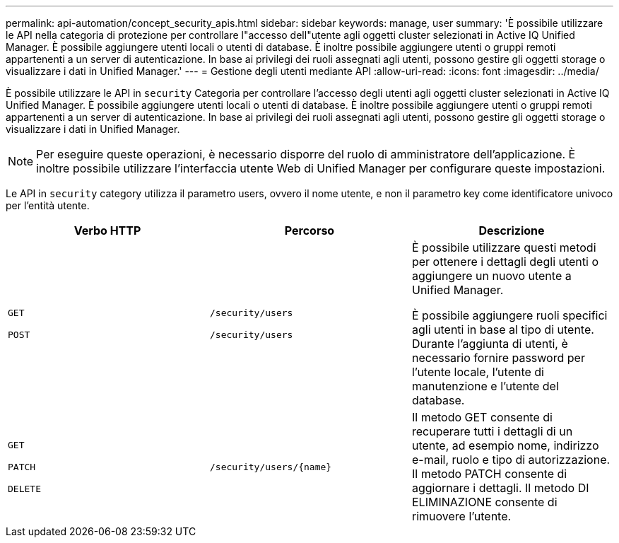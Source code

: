 ---
permalink: api-automation/concept_security_apis.html 
sidebar: sidebar 
keywords: manage, user 
summary: 'È possibile utilizzare le API nella categoria di protezione per controllare l"accesso dell"utente agli oggetti cluster selezionati in Active IQ Unified Manager. È possibile aggiungere utenti locali o utenti di database. È inoltre possibile aggiungere utenti o gruppi remoti appartenenti a un server di autenticazione. In base ai privilegi dei ruoli assegnati agli utenti, possono gestire gli oggetti storage o visualizzare i dati in Unified Manager.' 
---
= Gestione degli utenti mediante API
:allow-uri-read: 
:icons: font
:imagesdir: ../media/


[role="lead"]
È possibile utilizzare le API in `security` Categoria per controllare l'accesso degli utenti agli oggetti cluster selezionati in Active IQ Unified Manager. È possibile aggiungere utenti locali o utenti di database. È inoltre possibile aggiungere utenti o gruppi remoti appartenenti a un server di autenticazione. In base ai privilegi dei ruoli assegnati agli utenti, possono gestire gli oggetti storage o visualizzare i dati in Unified Manager.

[NOTE]
====
Per eseguire queste operazioni, è necessario disporre del ruolo di amministratore dell'applicazione. È inoltre possibile utilizzare l'interfaccia utente Web di Unified Manager per configurare queste impostazioni.

====
Le API in `security` category utilizza il parametro users, ovvero il nome utente, e non il parametro key come identificatore univoco per l'entità utente.

[cols="3*"]
|===
| Verbo HTTP | Percorso | Descrizione 


 a| 
`GET`

`POST`
 a| 
`/security/users`

`/security/users`
 a| 
È possibile utilizzare questi metodi per ottenere i dettagli degli utenti o aggiungere un nuovo utente a Unified Manager.

È possibile aggiungere ruoli specifici agli utenti in base al tipo di utente. Durante l'aggiunta di utenti, è necessario fornire password per l'utente locale, l'utente di manutenzione e l'utente del database.



 a| 
`GET`

`PATCH`

`DELETE`
 a| 
`/security/users/\{name}`
 a| 
Il metodo GET consente di recuperare tutti i dettagli di un utente, ad esempio nome, indirizzo e-mail, ruolo e tipo di autorizzazione. Il metodo PATCH consente di aggiornare i dettagli. Il metodo DI ELIMINAZIONE consente di rimuovere l'utente.

|===